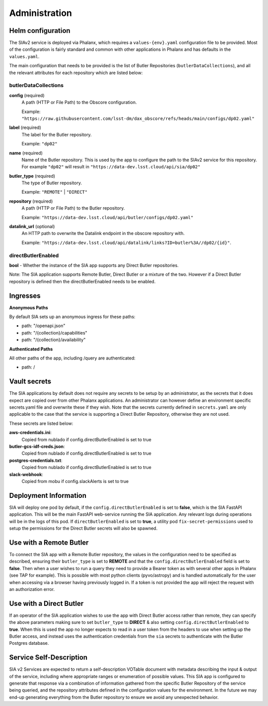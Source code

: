 ##############
Administration
##############


Helm configuration
==================

The SIAv2 service is deployed via Phalanx, which requires a ``values-{env}.yaml`` configuration file to be provided. Most of the configuration is fairly standard and common with other applications in Phalanx and has defaults in the ``values.yaml``.

The main configuration that needs to be provided is the list of Butler Repositories (``butlerDataCollections``), and all the relevant attributes for each repository which are listed below:

butlerDataCollections
---------------------

**config** (required)
    A path (HTTP or File Path) to the Obscore configuration.

    Example: ``"https://raw.githubusercontent.com/lsst-dm/dax_obscore/refs/heads/main/configs/dp02.yaml"``

**label** (required)
    The label for the Butler repository.

    Example: ``"dp02"``

**name** (required)
    Name of the Butler repository. This is used by the app to configure the path to the SIAv2 service for this repository.
    For example ``"dp02"`` will result in ``"https://data-dev.lsst.cloud/api/sia/dp02"``

**butler_type** (required)
    The type of Butler repository.

    Example: ``"REMOTE"`` | ``"DIRECT"``

**repository** (required)
    A path (HTTP or File Path) to the Butler repository.

    Example: ``"https://data-dev.lsst.cloud/api/butler/configs/dp02.yaml"``

**datalink_url** (optional)
    An HTTP path to overwrite the Datalink endpoint in the obscore repository with.

    Example: ``"https://data-dev.lsst.cloud/api/datalink/links?ID=butler%3A//dp02/{id}"``.


directButlerEnabled
-------------------

**bool** - Whether the instance of the SIA app supports any Direct Butler repositories.

Note: The SIA application supports Remote Butler, Direct Butler or a mixture of the two. However if a Direct Butler repository is defined then the directButlerEnabled needs to be enabled.

Ingresses
==================

**Anonymous Paths**

By default SIA sets up an anonymous ingress for these paths:

- path: "/openapi.json"

- path: "/{collection}/capabilities"

- path: "/{collection}/availability"

**Authenticated Paths**

All other paths of the app, including /query are authenticated:

- path: /



Vault secrets
=============

The SIA applications by default does not require any secrets to be setup by an administrator, as the secrets that it does expect are copied over from other Phalanx applications.
An administrator can however define an environment specific secrets.yaml file and overwrite these if they wish.
Note that the secrets currently defined in ``secrets.yaml`` are only applicable to the case that the service is supporting a Direct Butler Repository, otherwise they are not used.

These secrets are listed below:

**aws-credentials.ini**:
  Copied from nublado if config.directButlerEnabled is set to true

**butler-gcs-idf-creds.json**:
  Copied from nublado if config.directButlerEnabled is set to true

**postgres-credentials.txt**:
  Copied from nublado if config.directButlerEnabled is set to true

**slack-webhook**:
  Copied from mobu if config.slackAlerts is set to true


Deployment Information
======================

SIA will deploy one pod by default, if the ``config.directButlerEnabled`` is set to **false**, which is the SIA FastAPI application. This will be the main FastAPI web-service running the SIA application. Any relevant logs during operations will be in the logs of this pod.
If ``directButlerEnabled`` is set to **true**, a utility pod ``fix-secret-permissions`` used to setup the permissions for the Direct Butler secrets will also be spawned.


Use with a Remote Butler
==========================

To connect the SIA app with a Remote Butler repository, the values in the configuration need to be specified as described, ensuring their ``butler_type`` is set to **REMOTE** and that the ``config.directButlerEnabled`` field is set to **false**. Then when a user wishes to run a query they need to provide a Bearer token as with several other apps in Phalanx (see TAP for example). This is possible with most python clients (pyvo/astropy) and is handled automatically for the user when accessing via a browser having previously logged in.
If a token is not provided the app will reject the request with an authorization error.


Use with a Direct Butler
==========================

If an operator of the SIA application wishes to use the app with Direct Butler access rather than remote, they can specify the above parameters making sure to set ``butler_type`` to **DIRECT** & also setting ``config.directButlerEnabled`` to **true**.
When this is used the app no longer expects to read in a user token from the headers to use when setting up the Butler access, and instead uses the authentication credentials from the ``sia`` secrets to authenticate with the Butler Postgres database.


Service Self-Description
========================

SIA v2 Services are expected to return a self-description VOTable document with metadata describing the input & output of the service, including where appropriate ranges or enumeration of possible values.
This SIA app is configured to generate that response via a combination of information gathered from the specific Butler Repository of the service being queried, and the repository attributes defined in the configuration values for the environment. In the future we may end-up generating everything from the Butler repository to ensure we avoid any unexpected behavior.




